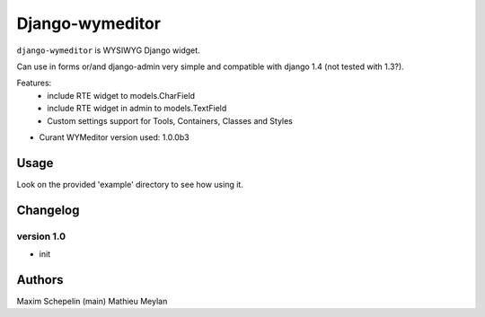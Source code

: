 Django-wymeditor
================

``django-wymeditor`` is WYSIWYG Django widget.

Can use in forms or/and django-admin very simple and compatible 
with django 1.4 (not tested with 1.3?).

Features:
 * include RTE widget to models.CharField
 * include RTE widget in admin to models.TextField 
 * Custom settings support for Tools, Containers, Classes and Styles

- Curant WYMeditor version used: 1.0.0b3

Usage
*****

Look on the provided 'example' directory to see how using it.

Changelog
*********

version 1.0
-----------

- init

Authors
*******

Maxim Schepelin (main)
Mathieu Meylan
